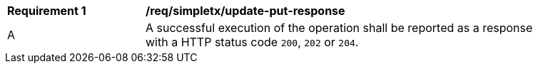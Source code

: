 [[req_simpletx_update_put_response]]   
[width="90%",cols="2,6a"]
|===
^|*Requirement {counter:req-id}* |*/req/simpletx/update-put-response*    
^|A |A successful execution of the operation shall be reported as a response with a HTTP status code `200`, `202` or `204`.
|===
